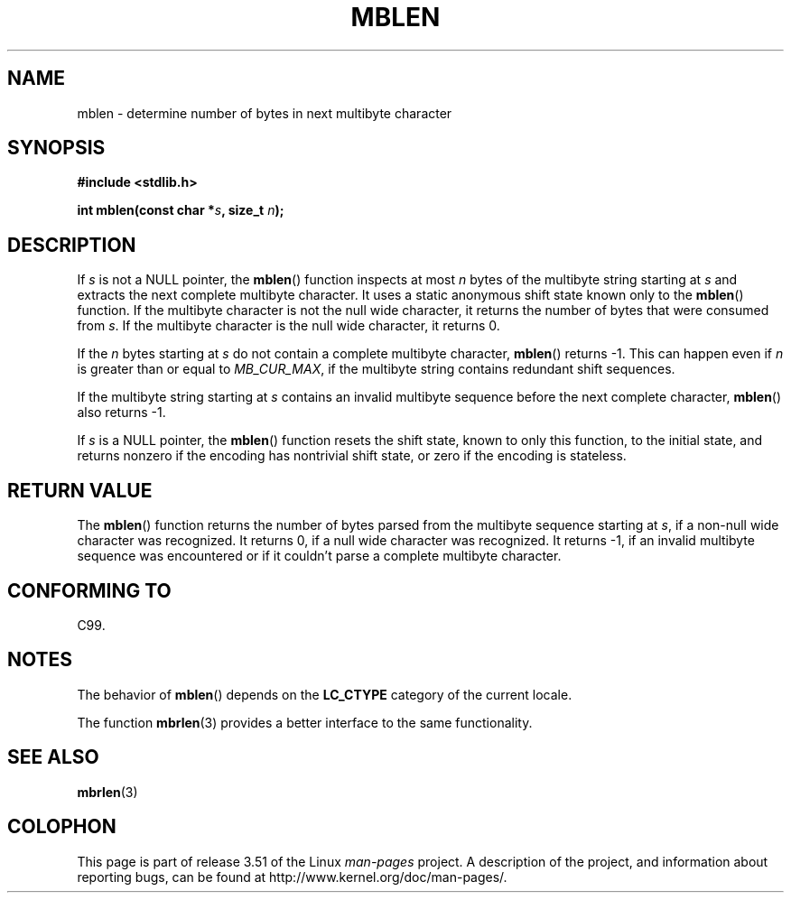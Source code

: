 .\" Copyright (c) Bruno Haible <haible@clisp.cons.org>
.\"
.\" %%%LICENSE_START(GPLv2+_DOC_ONEPARA)
.\" This is free documentation; you can redistribute it and/or
.\" modify it under the terms of the GNU General Public License as
.\" published by the Free Software Foundation; either version 2 of
.\" the License, or (at your option) any later version.
.\" %%%LICENSE_END
.\"
.\" References consulted:
.\"   GNU glibc-2 source code and manual
.\"   Dinkumware C library reference http://www.dinkumware.com/
.\"   OpenGroup's Single UNIX specification http://www.UNIX-systems.org/online.html
.\"   ISO/IEC 9899:1999
.\"
.TH MBLEN 3  1999-07-25 "GNU" "Linux Programmer's Manual"
.SH NAME
mblen \- determine number of bytes in next multibyte character
.SH SYNOPSIS
.nf
.B #include <stdlib.h>
.sp
.BI "int mblen(const char *" s ", size_t " n );
.fi
.SH DESCRIPTION
If \fIs\fP is not a NULL pointer, the
.BR mblen ()
function inspects at most
\fIn\fP bytes of the multibyte string starting at \fIs\fP and extracts the
next complete multibyte character.
It uses a static anonymous shift state known only to the
.BR mblen ()
function.
If the multibyte character is not the null wide
character, it returns the number of bytes that were consumed from \fIs\fP.
If the multibyte character is the null wide character, it returns 0.
.PP
If the \fIn\fP bytes starting at \fIs\fP do not contain a complete multibyte
character,
.BR mblen ()
returns \-1.
This can happen even if
\fIn\fP is greater than or equal to \fIMB_CUR_MAX\fP,
if the multibyte string contains redundant shift sequences.
.PP
If the multibyte string starting at \fIs\fP contains an invalid multibyte
sequence before the next complete character,
.BR mblen ()
also returns \-1.
.PP
If \fIs\fP is a NULL pointer, the
.BR mblen ()
function
.\" The Dinkumware doc and the Single UNIX specification say this, but
.\" glibc doesn't implement this.
resets the shift state, known to only this function, to the initial state, and
returns nonzero if the encoding has nontrivial shift state, or zero if the
encoding is stateless.
.SH RETURN VALUE
The
.BR mblen ()
function returns the number of
bytes parsed from the multibyte
sequence starting at \fIs\fP, if a non-null wide character was recognized.
It returns 0, if a null wide character was recognized.
It returns \-1, if an
invalid multibyte sequence was encountered or if it couldn't parse a complete
multibyte character.
.SH CONFORMING TO
C99.
.SH NOTES
The behavior of
.BR mblen ()
depends on the
.B LC_CTYPE
category of the
current locale.
.PP
The function
.BR mbrlen (3)
provides a better interface to the same
functionality.
.SH SEE ALSO
.BR mbrlen (3)
.SH COLOPHON
This page is part of release 3.51 of the Linux
.I man-pages
project.
A description of the project,
and information about reporting bugs,
can be found at
http://www.kernel.org/doc/man-pages/.
